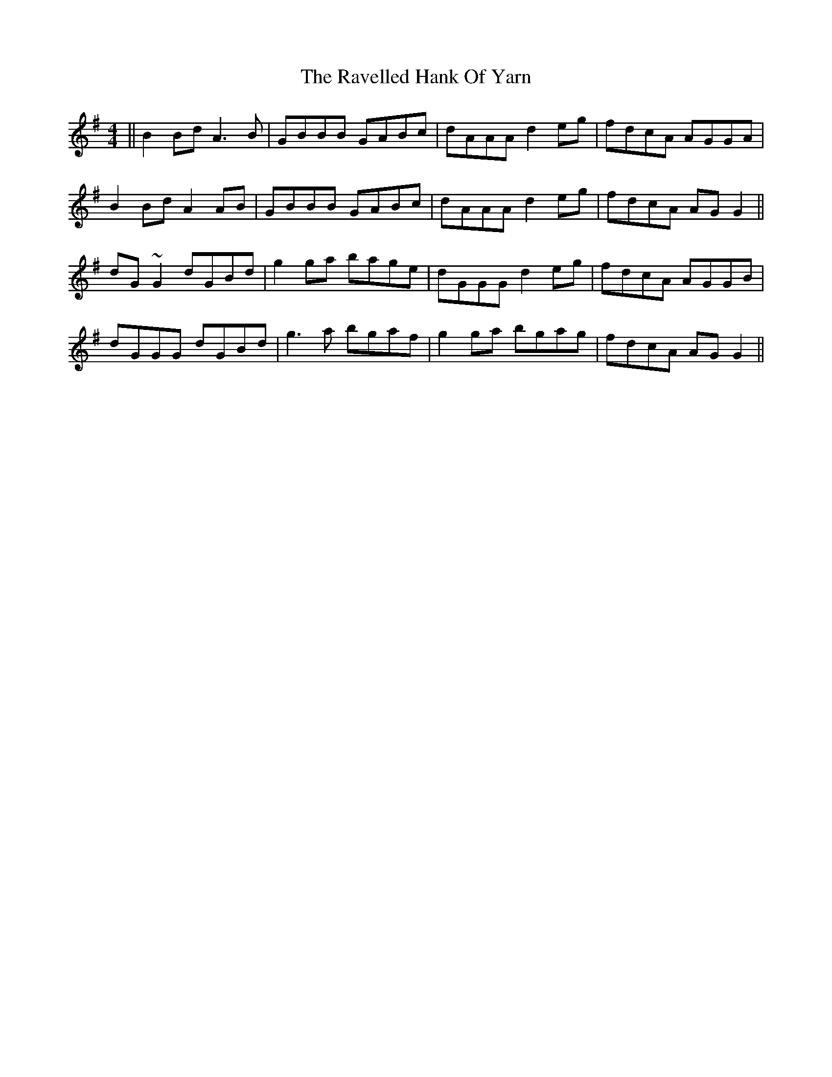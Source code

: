 X: 33771
T: Ravelled Hank Of Yarn, The
R: reel
M: 4/4
K: Gmajor
||B2 Bd A3 B|GBBB GABc|dAAA d2 eg|fdcA AGGA|
B2 Bd A2 AB|GBBB GABc|dAAA d2 eg|fdcA AGG2||
dG ~G2 dGBd|g2 ga bage|dGGG d2 eg|fdcA AGGB|
dGGG dGBd|g3 a bgaf|g2 ga bgag|fdcA AG G2||

